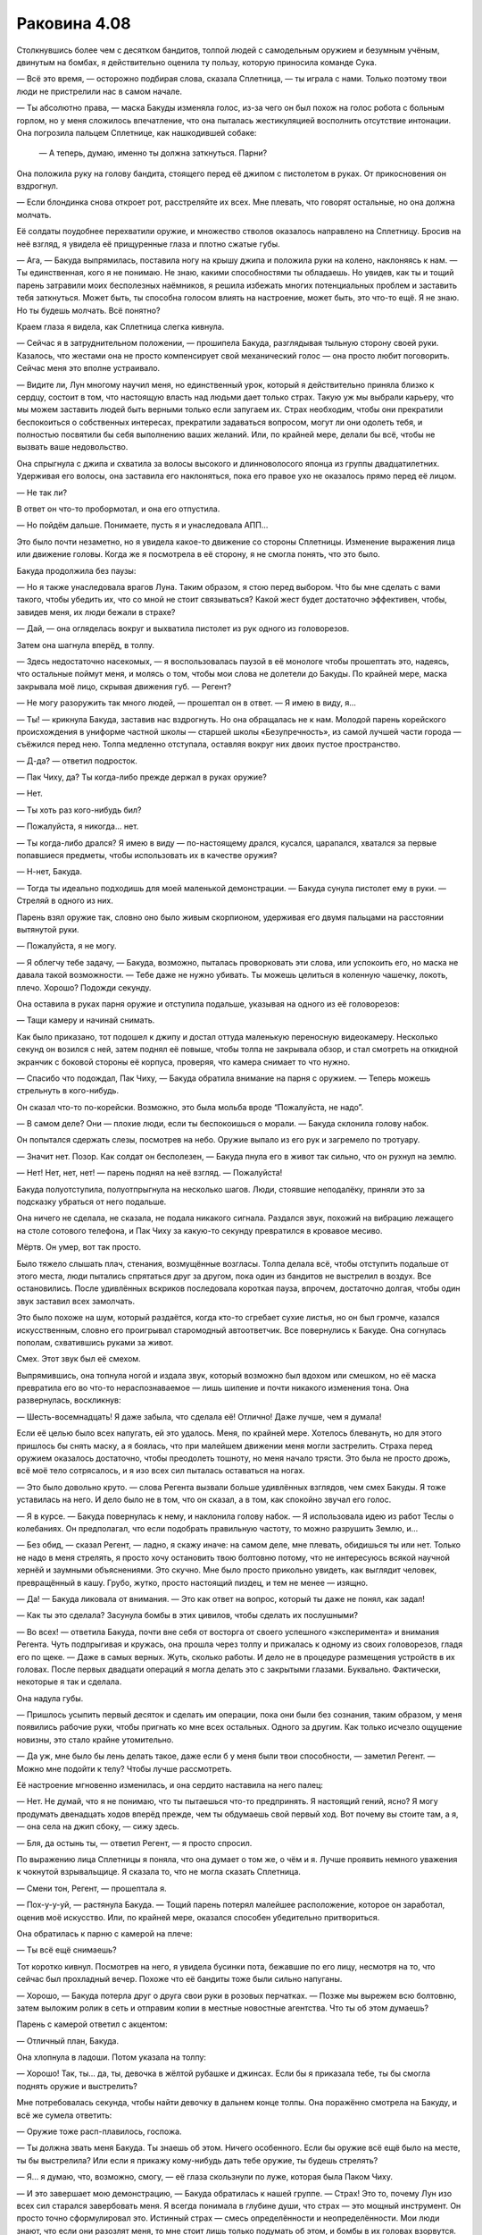 ﻿Раковина 4.08
###############



Столкнувшись более чем с десятком бандитов, толпой людей с самодельным оружием и безумным учёным, двинутым на бомбах, я действительно оценила ту пользу, которую приносила команде Сука.

— Всё это время, — осторожно подбирая слова, сказала Сплетница, — ты играла с нами. Только поэтому твои люди не пристрелили нас в самом начале.

— Ты абсолютно права, — маска Бакуды изменяла голос, из-за чего он был похож на голос робота с больным горлом, но у меня сложилось впечатление, что она пыталась жестикуляцией восполнить отсутствие интонации. Она погрозила пальцем Сплетнице, как нашкодившей собаке:

         — А теперь, думаю, именно ты должна заткнуться. Парни?

Она положила руку на голову бандита, стоящего перед её джипом с пистолетом в руках. От прикосновения он вздрогнул.

— Если блондинка снова откроет рот, расстреляйте их всех. Мне плевать, что говорят остальные, но она должна молчать.

Её солдаты поудобнее перехватили оружие, и множество стволов оказалось направлено на Сплетницу. Бросив на неё взгляд, я увидела её прищуренные глаза и плотно сжатые губы.

— Ага, — Бакуда выпрямилась, поставила ногу на крышу джипа и положила руки на колено, наклоняясь к нам. — Ты единственная, кого я не понимаю. Не знаю, какими способностями ты обладаешь. Но увидев, как ты и тощий парень затравили моих бесполезных наёмников, я решила избежать многих потенциальных проблем и заставить тебя заткнуться. Может быть, ты способна голосом влиять на настроение, может быть, это что-то ещё. Я не знаю. Но ты будешь молчать. Всё понятно?

Краем глаза я видела, как Сплетница слегка кивнула.

— Сейчас я в затруднительном положении, — прошипела Бакуда, разглядывая тыльную сторону своей руки. Казалось, что жестами она не просто компенсирует свой механический голос — она просто любит поговорить. Сейчас меня это вполне устраивало.

— Видите ли, Лун многому научил меня, но единственный урок, который я действительно приняла близко к сердцу, состоит в том, что настоящую власть над людьми дает только страх. Такую уж мы выбрали карьеру, что мы можем заставить людей быть верными только если запугаем их. Страх необходим, чтобы они прекратили беспокоиться о собственных интересах, прекратили задаваться вопросом, могут ли они одолеть тебя, и полностью посвятили бы себя выполнению ваших желаний. Или, по крайней мере, делали бы всё, чтобы не вызвать ваше недовольство.

Она спрыгнула с джипа и схватила за волосы высокого и длинноволосого японца из группы двадцатилетних. Удерживая его волосы, она заставила его наклоняться, пока его правое ухо не оказалось прямо перед её лицом.

— Не так ли?

В ответ он что-то пробормотал, и она его отпустила.

— Но пойдём дальше. Понимаете, пусть я и унаследовала АПП...

Это было почти незаметно, но я увидела какое-то движение со стороны Сплетницы. Изменение выражения лица или движение головы. Когда же я посмотрела в её сторону, я не смогла понять, что это было.

Бакуда продолжила без паузы:

— Но я также унаследовала врагов Луна. Таким образом, я стою перед выбором. Что бы мне сделать с вами такого, чтобы убедить их, что со мной не стоит связываться? Какой жест будет достаточно эффективен, чтобы, завидев меня, их люди бежали в страхе?

— Дай, — она огляделась вокруг и выхватила пистолет из рук одного из головорезов.

Затем она шагнула вперёд, в толпу.

— Здесь недостаточно насекомых, — я воспользовалась паузой в её монологе чтобы прошептать это, надеясь, что остальные поймут меня, и молясь о том, чтобы мои слова не долетели до Бакуды. По крайней мере, маска закрывала моё лицо, скрывая движения губ. — Регент?

— Не могу разоружить так много людей, — прошептал он в ответ. — Я имею в виду, я...

— Ты! — крикнула Бакуда, заставив нас вздрогнуть. Но она обращалась не к нам. Молодой парень корейского происхождения в униформе частной школы — старшей школы «Безупречность», из самой лучшей части города — съёжился перед нею. Толпа медленно отступала, оставляя вокруг них двоих пустое пространство.

— Д-да? — ответил подросток.

— Пак Чиху, да? Ты когда-либо прежде держал в руках оружие?

— Нет.

— Ты хоть раз кого-нибудь бил?

— Пожалуйста, я никогда... нет.

— Ты когда-либо дрался? Я имею в виду — по-настоящему дрался, кусался, царапался, хватался за первые попавшиеся предметы, чтобы использовать их в качестве оружия?

— Н-нет, Бакуда.

— Тогда ты идеально подходишь для моей маленькой демонстрации. — Бакуда сунула пистолет ему в руки. — Стреляй в одного из них.

Парень взял оружие так, словно оно было живым скорпионом, удерживая его двумя пальцами на расстоянии вытянутой руки.

— Пожалуйста, я не могу.

— Я облегчу тебе задачу, — Бакуда, возможно, пыталась проворковать эти слова, или успокоить его, но маска не давала такой возможности. — Тебе даже не нужно убивать. Ты можешь целиться в коленную чашечку, локоть, плечо. Хорошо? Подожди секунду.

Она оставила в руках парня оружие и отступила подальше, указывая на одного из её головорезов:

— Тащи камеру и начинай снимать.

Как было приказано, тот подошел к джипу и достал оттуда маленькую переносную видеокамеру. Несколько секунд он возился с ней, затем поднял её повыше, чтобы толпа не закрывала обзор, и стал смотреть на откидной экранчик с боковой стороны её корпуса, проверяя, что камера снимает то что нужно.

— Спасибо что подождал, Пак Чиху, — Бакуда обратила внимание на парня с оружием. — Теперь можешь стрельнуть в кого-нибудь.

Он сказал что-то по-корейски. Возможно, это была мольба вроде “Пожалуйста, не надо”.

— В самом деле? Они — плохие люди, если ты беспокоишься о морали. — Бакуда склонила голову набок.

Он попытался сдержать слезы, посмотрев на небо. Оружие выпало из его рук и загремело по тротуару.

— Значит нет. Позор. Как солдат он бесполезен, — Бакуда пнула его в живот так сильно, что он рухнул на землю.

— Нет! Нет, нет, нет! — парень поднял на неё взгляд. — Пожалуйста!

Бакуда полуотступила, полуотпрыгнула на несколько шагов. Люди, стоявшие неподалёку, приняли это за подсказку убраться от него подальше.

Она ничего не сделала, не сказала, не подала никакого сигнала. Раздался звук, похожий на вибрацию лежащего на столе сотового телефона, и Пак Чиху за какую-то секунду превратился в кровавое месиво.

Мёртв. Он умер, вот так просто.

Было тяжело слышать плач, стенания, возмущённые возгласы. Толпа делала всё, чтобы отступить подальше от этого места, люди пытались спрятаться друг за другом, пока один из бандитов не выстрелил в воздух. Все остановились. После удивлённых вскриков последовала короткая пауза, впрочем, достаточно долгая, чтобы один звук заставил всех замолчать.

Это было похоже на шум, который раздаётся, когда кто-то сгребает сухие листья, но он был громче, казался искусственным, словно его проигрывал старомодный автоответчик. Все повернулись к Бакуде. Она согнулась пополам, схватившись руками за живот.

Смех. Этот звук был её смехом.

Выпрямившись, она топнула ногой и издала звук, который возможно был вдохом или смешком, но её маска превратила его во что-то нераспознаваемое — лишь шипение и почти никакого изменения тона. Она развернулась, воскликнув:

— Шесть-восемнадцать! Я даже забыла, что сделала её! Отлично! Даже лучше, чем я думала!

Если её целью было всех напугать, ей это удалось. Меня, по крайней мере. Хотелось блевануть, но для этого пришлось бы снять маску, а я боялась, что при малейшем движении меня могли застрелить. Страха перед оружием оказалось достаточно, чтобы преодолеть тошноту, но меня начало трясти. Это была не просто дрожь, всё моё тело сотрясалось, и я изо всех сил пыталась оставаться на ногах.

— Это было довольно круто. — слова Регента вызвали больше удивлённых взглядов, чем смех Бакуды. Я тоже уставилась на него. И дело было не в том, что он сказал, а в том, как спокойно звучал его голос.

— Я в курсе. — Бакуда повернулась к нему, и наклонила голову набок. — Я использовала идею из работ Теслы о колебаниях. Он предполагал, что если подобрать правильную частоту, то можно разрушить Землю, и...

— Без обид, — сказал Регент, — ладно, я скажу иначе: на самом деле, мне плевать, обидишься ты или нет. Только не надо в меня стрелять, я просто хочу остановить твою болтовню потому, что не интересуюсь всякой научной хернёй и заумными объяснениями. Это скучно. Мне было просто прикольно увидеть, как выглядит человек, превращённый в кашу. Грубо, жутко, просто настоящий пиздец, и тем не менее — изящно.

— Да! — Бакуда ликовала от внимания. — Это как ответ на вопрос, который ты даже не понял, как задал!

— Как ты это сделала? Засунула бомбы в этих цивилов, чтобы сделать их послушными?

— Во всех! — ответила Бакуда, почти вне себя от восторга от своего успешного «эксперимента» и внимания Регента. Чуть подпрыгивая и кружась, она прошла через толпу и прижалась к одному из своих головорезов, гладя его по щеке. — Даже в самых верных. Жуть, сколько работы. И дело не в процедуре размещения устройств в их головах. После первых двадцати операций я могла делать это с закрытыми глазами. Буквально. Фактически, некоторые я так и сделала.

Она надула губы.

— Пришлось усыпить первый десяток и сделать им операции, пока они были без сознания, таким образом, у меня появились рабочие руки, чтобы пригнать ко мне всех остальных. Одного за другим. Как только исчезло ощущение новизны, это стало крайне утомительно.

— Да уж, мне было бы лень делать такое, даже если б у меня были твои способности, — заметил Регент. — Можно мне подойти к телу? Чтобы лучше рассмотреть.

Её настроение мгновенно изменилась, и она сердито наставила на него палец:

— Нет. Не думай, что я не понимаю, что ты пытаешься что-то предпринять. Я настоящий гений, ясно? Я могу продумать двенадцать ходов вперёд прежде, чем ты обдумаешь свой первый ход. Вот почему вы стоите там, а я, — она села на джип сбоку, — сижу здесь.

— Бля, да остынь ты, — ответил Регент, — я просто спросил.

По выражению лица Сплетницы я поняла, что она думает о том же, о чём и я. Лучше проявить немного уважения к чокнутой взрывальщице. Я сказала то, что не могла сказать Сплетница.

— Смени тон, Регент, — прошептала я.

— Пох-у-у-уй, — растянула Бакуда. — Тощий парень потерял малейшее расположение, которое он заработал, оценив моё искусство. Или, по крайней мере, оказался способен убедительно притвориться.

Она обратилась к парню с камерой на плече:

— Ты всё ещё снимаешь?

Тот коротко кивнул. Посмотрев на него, я увидела бусинки пота, бежавшие по его лицу, несмотря на то, что сейчас был прохладный вечер. Похоже что её бандиты тоже были сильно напуганы.

— Хорошо, — Бакуда потерла друг о друга свои руки в розовых перчатках. — Позже мы вырежем всю болтовню, затем выложим ролик в сеть и отправим копии в местные новостные агентства. Что ты об этом думаешь?

Парень с камерой ответил с акцентом:

— Отличный план, Бакуда.

Она хлопнула в ладоши. Потом указала на толпу:

— Хорошо! Так, ты... да, ты, девочка в жёлтой рубашке и джинсах. Если бы я приказала тебе, ты бы смогла поднять оружие и выстрелить?

Мне потребовалась секунда, чтобы найти девочку в дальнем конце толпы. Она поражённо смотрела на Бакуду, и всё же сумела ответить:

— Оружие тоже расп-плавилось, госпожа.

— Ты должна звать меня Бакуда. Ты знаешь об этом. Ничего особенного. Если бы оружие всё ещё было на месте, ты бы выстрелила? Или если я прикажу кому-нибудь дать тебе оружие, ты будешь стрелять?

— Я… я думаю, что, возможно, смогу, — её глаза скользнули по луже, которая была Паком Чиху.

— И это завершает мою демонстрацию, — Бакуда обратилась к нашей группе. — Страх! Это то, почему Лун изо всех сил старался завербовать меня. Я всегда понимала в глубине души, что страх — это мощный инструмент. Он просто точно сформулировал это. Истинный страх — смесь определённости и неопределённости. Мои люди знают, что если они разозлят меня, то мне стоит лишь только подумать об этом, и бомбы в их головах взорвутся. Они знают, что если я умру, то рванёт каждая сделанная мною бомба. Не только те, что я засунула в их головы. Вообще все. А я сделала много бомб. Это — определённость.

Лиза потянулась, схватила мою руку и плотно сжала.

— Что касается неопределённости, — Бакуда закинула ноги на борт джипа, — мне нравится перемешивать мой арсенал так, чтобы результат его использования был непредсказуем. Но ведь нужно позаботиться о том, чтобы моим людям было нескучно, верно? Держать их в напряжении? Вот вам показательный пример: вуаля!

Слово совпало с началом настоящего взрыва, который сопровождался чем-то похожим на удар грома, но Лиза уже тянула меня за руку, оттаскивая оттуда.

Мельком я видела хаотично кричащих людей, бегущих от места взрыва посреди группы Бакуды. Бегущие люди загородили вооружённых бандитов.

Регент вытянул руку и взмахнул, заставив с десяток человек натыкаться друг на друга. Толпа потеряла всякий порядок. Я услышала грохот выстрела и увидела, как Регент схватился за плечо расслабленно опавшей левой руки, но не была уверена в том, что эти два события связаны.

Бакуда всё ещё сидела на боку джипа. Она то ли что-то кричала, то ли смеялась. Она позволила нам вырваться из её хватки, её люди были на грани того, чтобы в панике начать убивать друг друга, и она только что убила по крайней мере одного из них по собственной прихоти. После всего, что мы только что видели, я готова была поспорить, что она смеялась, наблюдая всё это.

Я почти не заметила, что уже наступила ночь, и как будто приглашая нас зайти поглубже в лабиринт, вокруг включилось ночное освещение. Мы бросились бежать, и Мрак прикрыл наше отступление завесой тьмы.